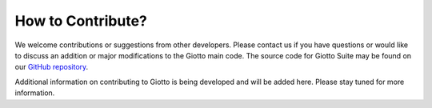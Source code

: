 #########################
How to Contribute?
#########################

We welcome contributions or suggestions from other developers. Please contact us if you have questions or would like to discuss an addition or major modifications to the Giotto main code.
The source code for Giotto Suite may be found on our `GitHub repository <https://github.com/drieslab/Giotto/tree/suite>`_.

Additional information on contributing to Giotto is being developed and will be added here. Please stay tuned for more information.
